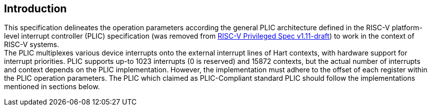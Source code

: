 // SPDX-License-Indentifer: CC-BY-4.0
//
// introduction.adoc: describe the purpose of the document
//
// Provide a description of the overall intent and purpose of this
// specifiction.
//

== Introduction

This specification delineates the operation parameters according the general PLIC
architecture defined in the RISC-V platform-level interrupt controller (PLIC)
specification (was removed from https://github.com/riscv/riscv-isa-manual/releases/download/draft-20181201-5449851/riscv-privileged.pdf[RISC-V Privileged Spec v1.11-draft])
to work in the context of RISC-V systems. +
The PLIC multiplexes various device interrupts onto the external interrupt lines
of Hart contexts, with hardware support for interrupt priorities. PLIC supports
up-to 1023 interrupts (0 is reserved) and 15872 contexts, but the actual number of
interrupts and context depends on the PLIC implementation. However, the implementation
must adhere to the offset of each register within the PLIC operation parameters.
The PLIC which claimed as PLIC-Compliant standard PLIC should follow the 
implementations mentioned in sections below.
